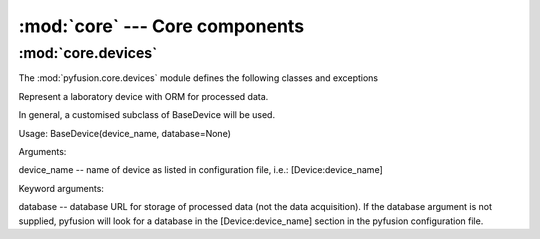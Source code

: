 :mod:`core` ---  Core components
================================

:mod:`core.devices`
-------------------

The :mod:`pyfusion.core.devices` module defines the following classes
and exceptions

.. class:: BaseDevice(device_name, database=None)

    Represent a laboratory device with ORM for processed data.

    In general, a customised subclass of BaseDevice will be used.
    
    Usage: BaseDevice(device_name, database=None)

    Arguments:
    
    device_name -- name of device as listed in configuration file, i.e.: [Device:device_name]
    
    Keyword arguments:
    
    database -- database URL for storage of processed data (not the
    data acquisition). If the database argument is not supplied,
    pyfusion will look for a database in the [Device:device_name]
    section in the pyfusion configuration file.

